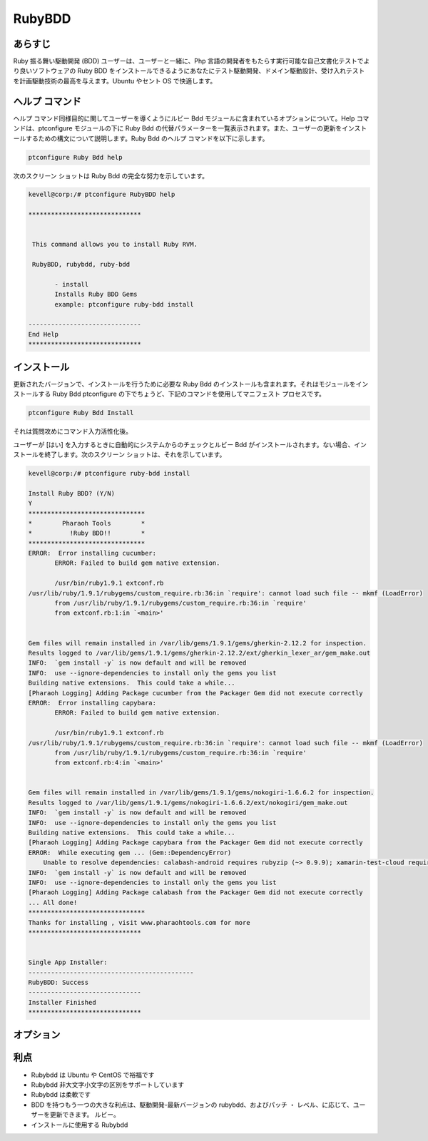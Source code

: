 =========
RubyBDD
=========

あらすじ
------------------

Ruby 振る舞い駆動開発 (BDD) ユーザーは、ユーザーと一緒に、Php 言語の開発者をもたらす実行可能な自己文書化テストでより良いソフトウェアの Ruby BDD をインストールできるようにあなたにテスト駆動開発、ドメイン駆動設計、受け入れテストを計画駆動技術の最高を与えます。Ubuntu やセント OS で快適します。

ヘルプ コマンド
------------------------

ヘルプ コマンド同様目的に関してユーザーを導くようにルビー Bdd モジュールに含まれているオプションについて。Help コマンドは、ptconfigure モジュールの下に Ruby Bdd の代替パラメーターを一覧表示されます。また、ユーザーの更新をインストールするための構文について説明します。Ruby Bdd のヘルプ コマンドを以下に示します。


.. code-block:: bash

		ptconfigure Ruby Bdd help

次のスクリーン ショットは Ruby Bdd の完全な努力を示しています。


.. code-block:: bash

 kevell@corp:/# ptconfigure RubyBDD help

 ******************************


  This command allows you to install Ruby RVM.

  RubyBDD, rubybdd, ruby-bdd

        - install
        Installs Ruby BDD Gems
        example: ptconfigure ruby-bdd install

 ------------------------------
 End Help
 ******************************


インストール
-------------------

更新されたバージョンで、インストールを行うために必要な Ruby Bdd のインストールも含まれます。それはモジュールをインストールする Ruby Bdd ptconfigure の下でちょうど、下記のコマンドを使用してマニフェスト プロセスです。

.. code-block:: bash

	ptconfigure Ruby Bdd Install

それは質問攻めにコマンド入力活性化後。

ユーザーが [はい] を入力するときに自動的にシステムからのチェックとルビー Bdd がインストールされます。ない場合、インストールを終了します。次のスクリーン ショットは、それを示しています。



.. code-block:: bash

 kevell@corp:/# ptconfigure ruby-bdd install

 Install Ruby BDD? (Y/N)
 Y
 *******************************
 *        Pharaoh Tools        *
 *          !Ruby BDD!!        *
 *******************************
 ERROR:  Error installing cucumber:
	ERROR: Failed to build gem native extension.

        /usr/bin/ruby1.9.1 extconf.rb
 /usr/lib/ruby/1.9.1/rubygems/custom_require.rb:36:in `require': cannot load such file -- mkmf (LoadError)
	from /usr/lib/ruby/1.9.1/rubygems/custom_require.rb:36:in `require'
	from extconf.rb:1:in `<main>'


 Gem files will remain installed in /var/lib/gems/1.9.1/gems/gherkin-2.12.2 for inspection.
 Results logged to /var/lib/gems/1.9.1/gems/gherkin-2.12.2/ext/gherkin_lexer_ar/gem_make.out
 INFO:  `gem install -y` is now default and will be removed
 INFO:  use --ignore-dependencies to install only the gems you list
 Building native extensions.  This could take a while...
 [Pharaoh Logging] Adding Package cucumber from the Packager Gem did not execute correctly
 ERROR:  Error installing capybara:
	ERROR: Failed to build gem native extension.

        /usr/bin/ruby1.9.1 extconf.rb
 /usr/lib/ruby/1.9.1/rubygems/custom_require.rb:36:in `require': cannot load such file -- mkmf (LoadError)
	from /usr/lib/ruby/1.9.1/rubygems/custom_require.rb:36:in `require'
	from extconf.rb:4:in `<main>'


 Gem files will remain installed in /var/lib/gems/1.9.1/gems/nokogiri-1.6.6.2 for inspection.
 Results logged to /var/lib/gems/1.9.1/gems/nokogiri-1.6.6.2/ext/nokogiri/gem_make.out
 INFO:  `gem install -y` is now default and will be removed
 INFO:  use --ignore-dependencies to install only the gems you list
 Building native extensions.  This could take a while...
 [Pharaoh Logging] Adding Package capybara from the Packager Gem did not execute correctly
 ERROR:  While executing gem ... (Gem::DependencyError)
     Unable to resolve dependencies: calabash-android requires rubyzip (~> 0.9.9); xamarin-test-cloud requires rubyzip (~> 1.1)
 INFO:  `gem install -y` is now default and will be removed
 INFO:  use --ignore-dependencies to install only the gems you list
 [Pharaoh Logging] Adding Package calabash from the Packager Gem did not execute correctly
 ... All done!
 *******************************
 Thanks for installing , visit www.pharaohtools.com for more
 ******************************
 

 Single App Installer:
 --------------------------------------------
 RubyBDD: Success
 ------------------------------
 Installer Finished
 ******************************

オプション
---------------


.. cssclass:: table-bordered


 +---------------------------+--------------------------------------------------+-------------+----------------------------------------+
 | パラメーター              | パラメーターの代替                               | オプション  | コメント                               |
 +===========================+==================================================+=============+========================================+
 |Install RubyBdd? (Y/N)     | 代わりにRubyBddを使用するのでは、我々は使用する  | Y           | それはファラオのツールでptconfigure    |
 |                           | ことができますruby-bdd, rubybdd.                 |             | 下RubyBddをインストールします          |
 +---------------------------+--------------------------------------------------+-------------+----------------------------------------+
 |Install RubyBdd?(Y/N)      | 代わりにRubyBddを使用するのでは、我々は使用する  | N           | システム出口インストール               |
 |                           | ことができますruby-bdd, rubybdd.|                |             |                                        |
 +---------------------------+--------------------------------------------------+-------------+----------------------------------------+


利点
----------------


* Rubybdd は Ubuntu や CentOS で裕福です
* Rubybdd 非大文字小文字の区別をサポートしています
* Rubybdd は柔軟です
* BDD を持つもう一つの大きな利点は、駆動開発-最新バージョンの rubybdd、およびパッチ ・ レベル、に応じて、ユーザーを更新できます。
  ルビー。
* インストールに使用する Rubybdd
 

